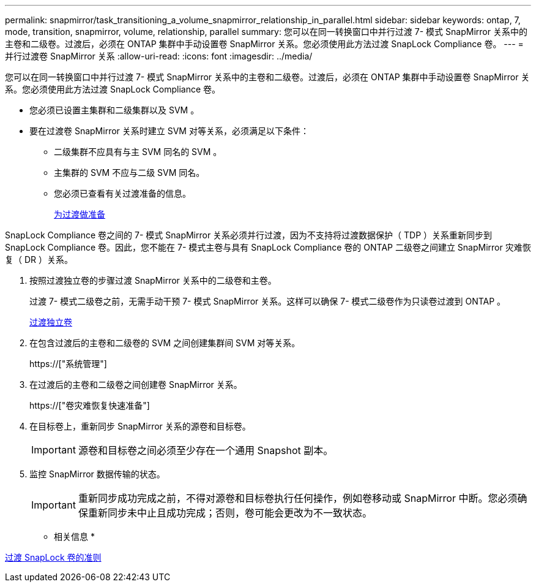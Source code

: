 ---
permalink: snapmirror/task_transitioning_a_volume_snapmirror_relationship_in_parallel.html 
sidebar: sidebar 
keywords: ontap, 7, mode, transition, snapmirror, volume, relationship, parallel 
summary: 您可以在同一转换窗口中并行过渡 7- 模式 SnapMirror 关系中的主卷和二级卷。过渡后，必须在 ONTAP 集群中手动设置卷 SnapMirror 关系。您必须使用此方法过渡 SnapLock Compliance 卷。 
---
= 并行过渡卷 SnapMirror 关系
:allow-uri-read: 
:icons: font
:imagesdir: ../media/


[role="lead"]
您可以在同一转换窗口中并行过渡 7- 模式 SnapMirror 关系中的主卷和二级卷。过渡后，必须在 ONTAP 集群中手动设置卷 SnapMirror 关系。您必须使用此方法过渡 SnapLock Compliance 卷。

* 您必须已设置主集群和二级集群以及 SVM 。
* 要在过渡卷 SnapMirror 关系时建立 SVM 对等关系，必须满足以下条件：
+
** 二级集群不应具有与主 SVM 同名的 SVM 。
** 主集群的 SVM 不应与二级 SVM 同名。
** 您必须已查看有关过渡准备的信息。
+
xref:task_preparing_for_transition.adoc[为过渡做准备]





SnapLock Compliance 卷之间的 7- 模式 SnapMirror 关系必须并行过渡，因为不支持将过渡数据保护（ TDP ）关系重新同步到 SnapLock Compliance 卷。因此，您不能在 7- 模式主卷与具有 SnapLock Compliance 卷的 ONTAP 二级卷之间建立 SnapMirror 灾难恢复（ DR ）关系。

. 按照过渡独立卷的步骤过渡 SnapMirror 关系中的二级卷和主卷。
+
过渡 7- 模式二级卷之前，无需手动干预 7- 模式 SnapMirror 关系。这样可以确保 7- 模式二级卷作为只读卷过渡到 ONTAP 。

+
xref:task_transitioning_a_stand_alone_volume.adoc[过渡独立卷]

. 在包含过渡后的主卷和二级卷的 SVM 之间创建集群间 SVM 对等关系。
+
https://["系统管理"]

. 在过渡后的主卷和二级卷之间创建卷 SnapMirror 关系。
+
https://["卷灾难恢复快速准备"]

. 在目标卷上，重新同步 SnapMirror 关系的源卷和目标卷。
+

IMPORTANT: 源卷和目标卷之间必须至少存在一个通用 Snapshot 副本。

. 监控 SnapMirror 数据传输的状态。
+

IMPORTANT: 重新同步成功完成之前，不得对源卷和目标卷执行任何操作，例如卷移动或 SnapMirror 中断。您必须确保重新同步未中止且成功完成；否则，卷可能会更改为不一致状态。



* 相关信息 *

xref:concept_guidelines_for_transitioning_snaplock_volumes.adoc[过渡 SnapLock 卷的准则]
